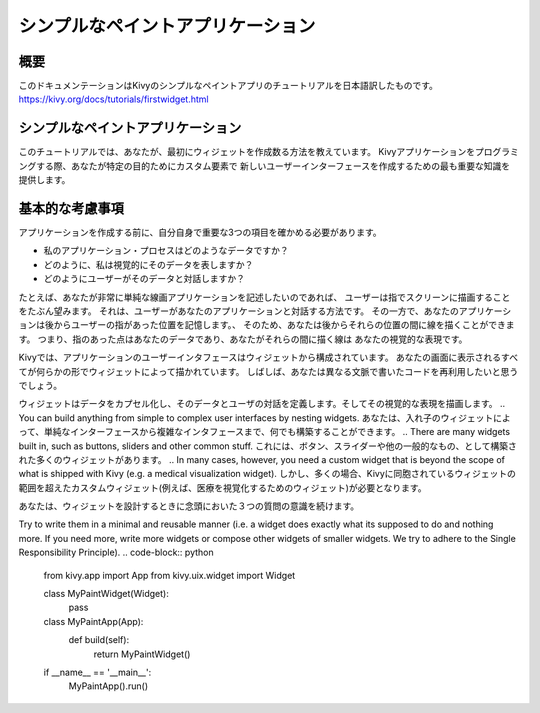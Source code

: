 --------------------------------------
シンプルなペイントアプリケーション
--------------------------------------

概要
--------

このドキュメンテーションはKivyのシンプルなペイントアプリのチュートリアルを日本語訳したものです。  
https://kivy.org/docs/tutorials/firstwidget.html

シンプルなペイントアプリケーション
--------------------------------------------

このチュートリアルでは、あなたが、最初にウィジェットを作成数る方法を教えています。
Kivyアプリケーションをプログラミングする際、あなたが特定の目的ためにカスタム要素で
新しいユーザーインターフェースを作成するための最も重要な知識を提供します。

基本的な考慮事項
----------------------------------

アプリケーションを作成する前に、自分自身で重要な3つの項目を確かめる必要があります。

* 私のアプリケーション・プロセスはどのようなデータですか？  
* どのように、私は視覚的にそのデータを表しますか？  
* どのようにユーザーがそのデータと対話しますか？  

たとえば、あなたが非常に単純な線画アプリケーションを記述したいのであれば、
ユーザーは指でスクリーンに描画することをたぶん望みます。 
それは、ユーザーがあなたのアプリケーションと対話する方法です。
その一方で、あなたのアプリケーションは後からユーザーの指があった位置を記憶します。、
そのため、あなたは後からそれらの位置の間に線を描くことができます。
つまり、指のあった点はあなたのデータであり、あなたがそれらの間に描く線は
あなたの視覚的な表現です。

Kivyでは、アプリケーションのユーザーインタフェースはウィジェットから構成されています。
あなたの画面に表示されるすべてが何らかの形でウィジェットによって描かれています。
しばしば、あなたは異なる文脈で書いたコードを再利用したいと思うでしょう。

.. A widget encapsulates data, defines the user’s interaction with that data and draws its visual representation. 
ウィジェットはデータをカプセル化し、そのデータとユーザの対話を定義します。そしてその視覚的な表現を描画します。
.. You can build anything from simple to complex user interfaces by nesting widgets. 
あなたは、入れ子のウィジェットによって、単純なインターフェースから複雑なインタフェースまで、何でも構築することができます。
.. There are many widgets built in, such as buttons, sliders and other common stuff. 
これには、ボタン、スライダーや他の一般的なもの、として構築された多くのウィジェットがあります。
.. In many cases, however, you need a custom widget that is beyond the scope of what is shipped with Kivy (e.g. a medical visualization widget).
しかし、多くの場合、Kivyに同胞されているウィジェットの範囲を超えたカスタムウィジェット(例えば、医療を視覚化するためのウィジェット)が必要となります。

.. So keep these three questions in mind when you design your widgets. 
あなたは、ウィジェットを設計するときに念頭においた３つの質問の意識を続けます。

Try to write them in a minimal and reusable manner 
(i.e. a widget does exactly what its supposed to do and nothing more. 
If you need more, write more widgets or compose other widgets of smaller widgets. 
We try to adhere to the Single Responsibility Principle).
.. code-block:: python

    from kivy.app import App
    from kivy.uix.widget import Widget
    
    class MyPaintWidget(Widget):
        pass
        
    class MyPaintApp(App):
        def build(self):
            return MyPaintWidget()
    
    if __name__ == '__main__':
        MyPaintApp().run()
    

